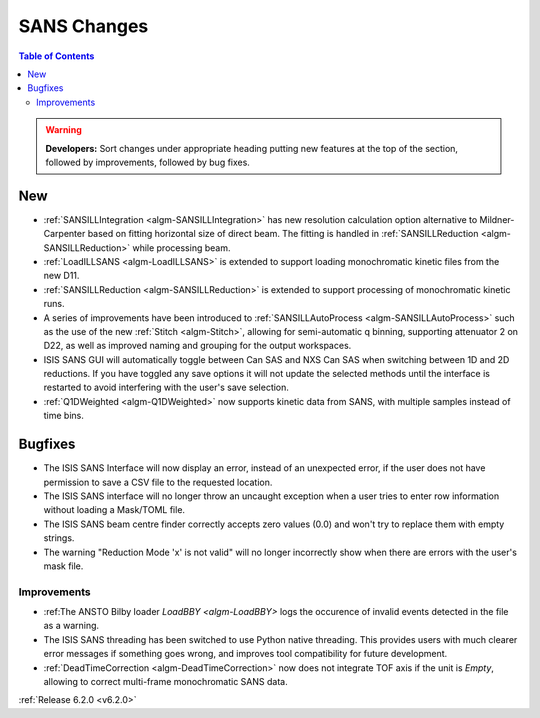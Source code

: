 ============
SANS Changes
============

.. contents:: Table of Contents
   :local:

.. warning:: **Developers:** Sort changes under appropriate heading
    putting new features at the top of the section, followed by
    improvements, followed by bug fixes.

New
---

- :ref:`SANSILLIntegration <algm-SANSILLIntegration>` has new resolution calculation option alternative to Mildner-Carpenter based on fitting horizontal size of direct beam. The fitting is handled in :ref:`SANSILLReduction <algm-SANSILLReduction>` while processing beam.
- :ref:`LoadILLSANS <algm-LoadILLSANS>` is extended to support loading monochromatic kinetic files from the new D11.
- :ref:`SANSILLReduction <algm-SANSILLReduction>` is extended to support processing of monochromatic kinetic runs.
- A series of improvements have been introduced to :ref:`SANSILLAutoProcess <algm-SANSILLAutoProcess>` such as the use of the new :ref:`Stitch <algm-Stitch>`, allowing for semi-automatic q binning, supporting attenuator 2 on D22, as well as improved naming and grouping for the output workspaces.
- ISIS SANS GUI will automatically toggle between Can SAS and NXS Can SAS when switching between 1D and 2D reductions.
  If you have toggled any save options it will not update the selected methods until the interface is restarted to avoid interfering with the user's save selection.
- :ref:`Q1DWeighted <algm-Q1DWeighted>` now supports kinetic data from SANS, with multiple samples instead of time bins.

Bugfixes
--------

- The ISIS SANS Interface will now display an error, instead of an unexpected error, if the user does not have permission to save a CSV file to the requested location.
- The ISIS SANS interface will no longer throw an uncaught exception when a user tries to enter row information without loading a Mask/TOML file.
- The ISIS SANS beam centre finder correctly accepts zero values (0.0) and won't try to replace them with empty strings.
- The warning "Reduction Mode 'x' is not valid" will no longer incorrectly show when there are errors with the user's mask file.

Improvements
############

- :ref:The ANSTO Bilby loader `LoadBBY <algm-LoadBBY>` logs the occurence of invalid events detected in the file as a warning.
- The ISIS SANS threading has been switched to use Python native threading. This provides users with much clearer error messages
  if something goes wrong, and improves tool compatibility for future development.
- :ref:`DeadTimeCorrection <algm-DeadTimeCorrection>` now does not integrate TOF axis if the unit is `Empty`, allowing to correct multi-frame monochromatic SANS data.

:ref:`Release 6.2.0 <v6.2.0>`
